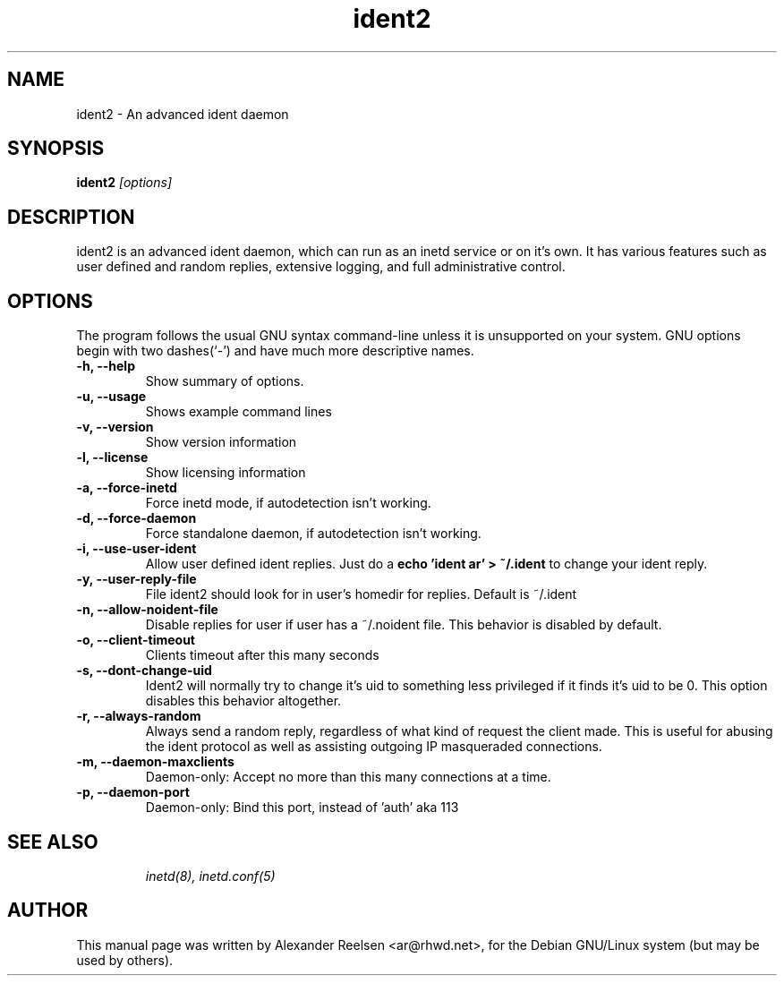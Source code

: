 .TH ident2 8 GNU
.\" NAME should be all caps, SECTION should be 1-8, maybe w/ subsection
.\" other parms are allowed: see man(7), man(1)
.SH NAME
ident2 \- An advanced ident daemon
.SH SYNOPSIS
.B ident2
.I "[options]"
.SH "DESCRIPTION"
ident2 is an advanced ident daemon, which can run as an inetd service or
on it's own. It has various features such as user defined and random
replies, extensive logging, and full administrative control.
.PP
.SH OPTIONS
The program follows the usual GNU syntax command-line unless it is
unsupported on your system. GNU options begin with two dashes(`-') and have
much more descriptive names.
.TP
.B \-h, \-\-help
Show summary of options.
.TP
.B \-u, \-\-usage
Shows example command lines
.TP
.B \-v, \-\-version
Show version information
.TP
.B \-l, \-\-license
Show licensing information
.TP
.B \-a, \-\-force\-inetd
Force inetd mode, if autodetection isn't working.
.TP
.B \-d, \-\-force\-daemon
Force standalone daemon, if autodetection isn't working.
.TP
.B \-i, \-\-use\-user\-ident
Allow user defined ident replies. Just do a
.B echo 'ident ar' > ~/.ident
to change your ident reply.
.TP
.B \-y, \-\-user\-reply\-file
File ident2 should look for in user's homedir for replies. Default is ~/.ident
.TP
.B \-n, \-\-allow\-noident\-file
Disable replies for user if user has a ~/.noident file. This behavior is disabled by default.
.TP
.B \-o, \-\-client\-timeout
Clients timeout after this many seconds
.TP
.B \-s, \-\-dont\-change\-uid
Ident2 will normally try to change it's uid to something less privileged if
it finds it's uid to be 0. This option disables this behavior altogether.
.TP
.B \-r, \-\-always\-random
Always send a random reply, regardless of what kind of request the client
made. This is useful for abusing the ident protocol as well as assisting 
outgoing IP masqueraded connections.
.TP
.B \-m, \-\-daemon\-maxclients
Daemon-only: Accept no more than this many connections at a time.
.TP
.B \-p, \-\-daemon\-port
Daemon-only: Bind this port, instead of 'auth' aka 113
.TP


.SH "SEE ALSO"
.IR "inetd(8), inetd.conf(5)" 
.SH AUTHOR
This manual page was written by Alexander Reelsen <ar@rhwd.net>,
for the Debian GNU/Linux system (but may be used by others).
